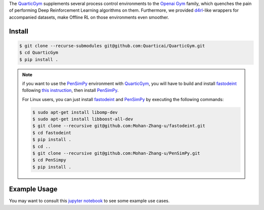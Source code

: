 .. _QuarticGym: https://github.com/Quarticai/QuarticGym

.. _Openai Gym: https://gym.openai.com/

.. _d4rl: https://github.com/rail-berkeley/d4rl.git

.. _PenSimPy: https://github.com/Mohan-Zhang-u/PenSimPy.git

.. _fastodeint: https://github.com/Quarticai/fastodeint.git

The `QuarticGym`_ supplements several process control environments to the `Openai Gym`_ family, which quenches the pain of performing Deep Reinforcement Learning algorithms on them. Furthermore, we provided `d4rl`_-like wrappers for accompanied datasets, make Offline RL on those environments even smoother.

Install
-------
.. code-block::

    $ git clone --recurse-submodules git@github.com:Quarticai/QuarticGym.git
    $ cd QuarticGym
    $ pip install .

.. note::
    if you want to use the `PenSimPy`_ environment with `QuarticGym`_, you will have to build and install `fastodeint`_ following `this instruction <https://github.com/Quarticai/fastodeint/blob/master/README.md>`_, then install `PenSimPy`_.

    For Linux users, you can just install `fastodeint`_ and `PenSimPy`_ by executing the following commands:

    .. code-block::

        $ sudo apt-get install libomp-dev
        $ sudo apt-get install libboost-all-dev
        $ git clone --recursive git@github.com:Mohan-Zhang-u/fastodeint.git
        $ cd fastodeint
        $ pip install .
        $ cd ..
        $ git clone --recursive git@github.com:Mohan-Zhang-u/PenSimPy.git
        $ cd PenSimpy
        $ pip install .

Example Usage
-------------

You may want to consult this `jupyter notebook <https://github.com/Quarticai/QuarticGym/blob/main/examples.ipynb>`_ to see some example use cases.
